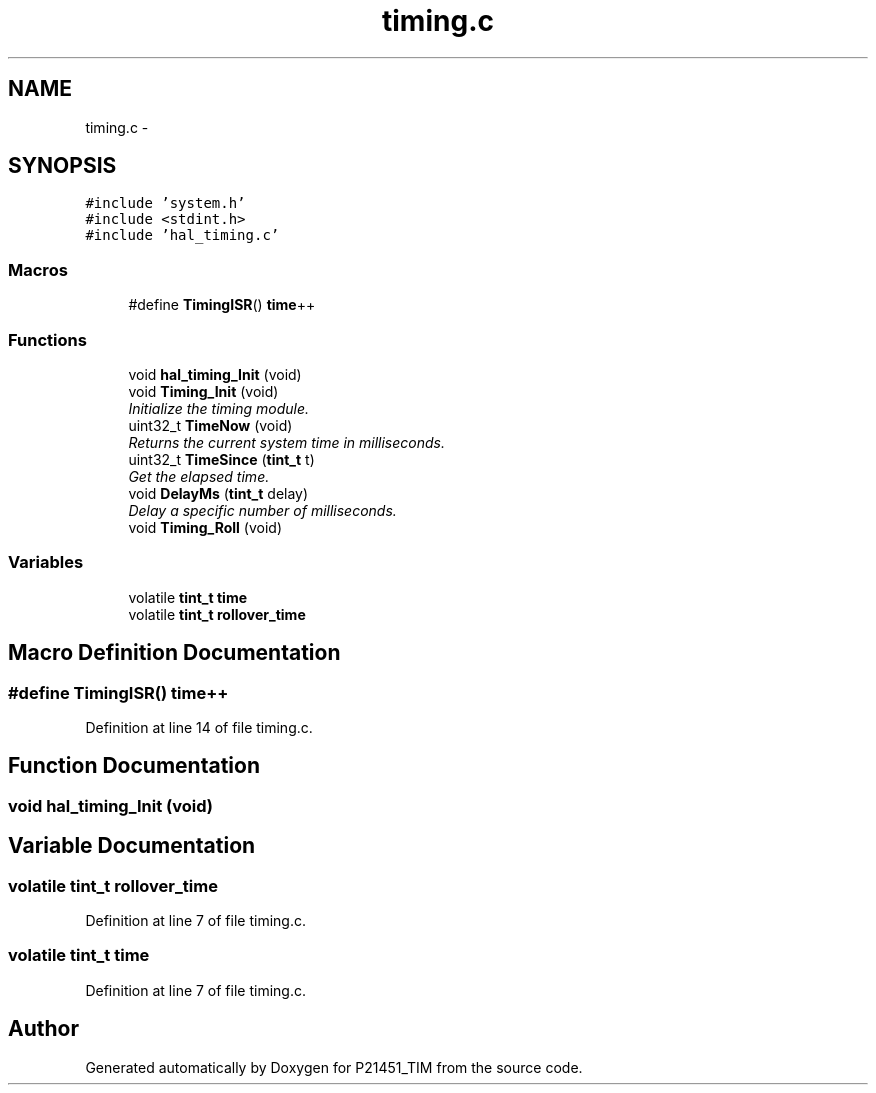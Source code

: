 .TH "timing.c" 3 "Tue Jan 26 2016" "Version 0.1" "P21451_TIM" \" -*- nroff -*-
.ad l
.nh
.SH NAME
timing.c \- 
.SH SYNOPSIS
.br
.PP
\fC#include 'system\&.h'\fP
.br
\fC#include <stdint\&.h>\fP
.br
\fC#include 'hal_timing\&.c'\fP
.br

.SS "Macros"

.in +1c
.ti -1c
.RI "#define \fBTimingISR\fP()   \fBtime\fP++"
.br
.in -1c
.SS "Functions"

.in +1c
.ti -1c
.RI "void \fBhal_timing_Init\fP (void)"
.br
.ti -1c
.RI "void \fBTiming_Init\fP (void)"
.br
.RI "\fIInitialize the timing module\&. \fP"
.ti -1c
.RI "uint32_t \fBTimeNow\fP (void)"
.br
.RI "\fIReturns the current system time in milliseconds\&. \fP"
.ti -1c
.RI "uint32_t \fBTimeSince\fP (\fBtint_t\fP t)"
.br
.RI "\fIGet the elapsed time\&. \fP"
.ti -1c
.RI "void \fBDelayMs\fP (\fBtint_t\fP delay)"
.br
.RI "\fIDelay a specific number of milliseconds\&. \fP"
.ti -1c
.RI "void \fBTiming_Roll\fP (void)"
.br
.in -1c
.SS "Variables"

.in +1c
.ti -1c
.RI "volatile \fBtint_t\fP \fBtime\fP"
.br
.ti -1c
.RI "volatile \fBtint_t\fP \fBrollover_time\fP"
.br
.in -1c
.SH "Macro Definition Documentation"
.PP 
.SS "#define TimingISR()   \fBtime\fP++"

.PP
Definition at line 14 of file timing\&.c\&.
.SH "Function Documentation"
.PP 
.SS "void hal_timing_Init (void)"

.SH "Variable Documentation"
.PP 
.SS "volatile \fBtint_t\fP rollover_time"

.PP
Definition at line 7 of file timing\&.c\&.
.SS "volatile \fBtint_t\fP time"

.PP
Definition at line 7 of file timing\&.c\&.
.SH "Author"
.PP 
Generated automatically by Doxygen for P21451_TIM from the source code\&.
